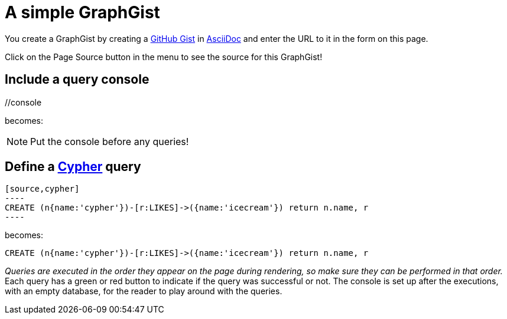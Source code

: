 = A simple GraphGist

You create a GraphGist by creating a https://gist.github.com/[GitHub Gist] in http://asciidoctor.org/docs/asciidoc-quick-reference/[AsciiDoc] and enter the URL to it in the form on this page.

Click on the Page Source button in the menu to see the source for this GraphGist!

== Include a query console

+//console+

becomes:

//console

NOTE: Put the console before any queries!

== Define a http://docs.neo4j.org/chunked/snapshot/cypher-query-lang.html[Cypher] query

 [source,cypher]
 ----
 CREATE (n{name:'cypher'})-[r:LIKES]->({name:'icecream'}) return n.name, r
 ----

becomes:

[source,cypher]
----
CREATE (n{name:'cypher'})-[r:LIKES]->({name:'icecream'}) return n.name, r
----

_Queries are executed in the order they appear on the page during rendering, so make sure they can be performed in that order._
Each query has a green or red button to indicate if the query was successful or not.
The console is set up after the executions, with an empty database, for the reader to play around with the queries.

